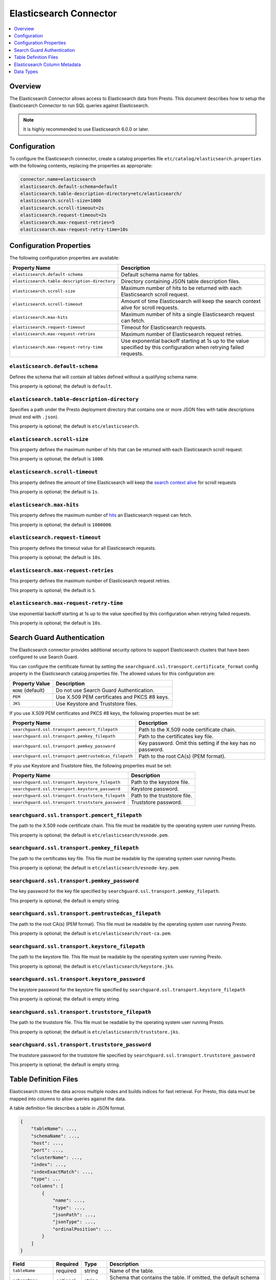 =======================
Elasticsearch Connector
=======================

.. contents::
    :local:
    :backlinks: none
    :depth: 1

Overview
--------

The Elasticsearch Connector allows access to Elasticsearch data from Presto.
This document describes how to setup the Elasticsearch Connector to run SQL queries against Elasticsearch.

.. note::

    It is highly recommended to use Elasticsearch 6.0.0 or later.

Configuration
-------------

To configure the Elasticsearch connector, create a catalog properties file
``etc/catalog/elasticsearch.properties`` with the following contents,
replacing the properties as appropriate:

.. code-block:: none

    connector.name=elasticsearch
    elasticsearch.default-schema=default
    elasticsearch.table-description-directory=etc/elasticsearch/
    elasticsearch.scroll-size=1000
    elasticsearch.scroll-timeout=2s
    elasticsearch.request-timeout=2s
    elasticsearch.max-request-retries=5
    elasticsearch.max-request-retry-time=10s

Configuration Properties
------------------------

The following configuration properties are available:

============================================= ==============================================================================
Property Name                                 Description
============================================= ==============================================================================
``elasticsearch.default-schema``              Default schema name for tables.
``elasticsearch.table-description-directory`` Directory containing JSON table description files.
``elasticsearch.scroll-size``                 Maximum number of hits to be returned with each Elasticsearch scroll request.
``elasticsearch.scroll-timeout``              Amount of time Elasticsearch will keep the search context alive for scroll requests.
``elasticsearch.max-hits``                    Maximum number of hits a single Elasticsearch request can fetch.
``elasticsearch.request-timeout``             Timeout for Elasticsearch requests.
``elasticsearch.max-request-retries``         Maximum number of Elasticsearch request retries.
``elasticsearch.max-request-retry-time``      Use exponential backoff starting at 1s up to the value specified by this configuration when retrying failed requests.
============================================= ==============================================================================

``elasticsearch.default-schema``
^^^^^^^^^^^^^^^^^^^^^^^^^^^^^^^^

Defines the schema that will contain all tables defined without
a qualifying schema name.

This property is optional; the default is ``default``.

``elasticsearch.table-description-directory``
^^^^^^^^^^^^^^^^^^^^^^^^^^^^^^^^^^^^^^^^^^^^^

Specifies a path under the Presto deployment directory that contains
one or more JSON files with table descriptions (must end with ``.json``).

This property is optional; the default is ``etc/elasticsearch``.

``elasticsearch.scroll-size``
^^^^^^^^^^^^^^^^^^^^^^^^^^^^^

This property defines the maximum number of hits that can be returned with each
Elasticsearch scroll request.

This property is optional; the default is ``1000``.

``elasticsearch.scroll-timeout``
^^^^^^^^^^^^^^^^^^^^^^^^^^^^^^^^

This property defines the amount of time Elasticsearch will keep the `search context alive`_ for scroll requests

This property is optional; the default is ``1s``.

.. _search context alive: https://www.elastic.co/guide/en/elasticsearch/reference/current/search-request-scroll.html#scroll-search-context

``elasticsearch.max-hits``
^^^^^^^^^^^^^^^^^^^^^^^^^^

This property defines the maximum number of `hits`_ an Elasticsearch request can fetch.

This property is optional; the default is ``1000000``.

.. _hits: https://www.elastic.co/guide/en/elasticsearch/reference/current/search.html

``elasticsearch.request-timeout``
^^^^^^^^^^^^^^^^^^^^^^^^^^^^^^^^^

This property defines the timeout value for all Elasticsearch requests.

This property is optional; the default is ``10s``.

``elasticsearch.max-request-retries``
^^^^^^^^^^^^^^^^^^^^^^^^^^^^^^^^^^^^^^

This property defines the maximum number of Elasticsearch request retries.

This property is optional; the default is ``5``.

``elasticsearch.max-request-retry-time``
^^^^^^^^^^^^^^^^^^^^^^^^^^^^^^^^^^^^^^^^

Use exponential backoff starting at 1s up to the value specified by this configuration when retrying failed requests.

This property is optional; the default is ``10s``.

Search Guard Authentication
---------------------------

The Elasticsearch connector provides additional security options to support Elasticsearch clusters that have been configured to use Search Guard.

You can configure the certificate format by setting the ``searchguard.ssl.transport.certificate_format`` config property in the Elasticsearch catalog properties file. The allowed values for this configuration are:

========================== ========================================================
Property Value	           Description
========================== ========================================================
``NONE`` (default)         Do not use Search Guard Authentication.
``PEM``                    Use X.509 PEM certificates and PKCS #8 keys.
``JKS``                    Use Keystore and Truststore files.
========================== ========================================================

If you use X.509 PEM certificates and PKCS #8 keys, the following properties must be set:

===================================================== ==============================================================================
Property Name                                         Description
===================================================== ==============================================================================
``searchguard.ssl.transport.pemcert_filepath``        Path to the X.509 node certificate chain.
``searchguard.ssl.transport.pemkey_filepath``         Path to the certificates key file.
``searchguard.ssl.transport.pemkey_password``         Key password. Omit this setting if the key has no password.
``searchguard.ssl.transport.pemtrustedcas_filepath``  Path to the root CA(s) (PEM format).
===================================================== ==============================================================================

If you use Keystore and Truststore files, the following properties must be set:

===================================================== ==============================================================================
Property Name                                         Description
===================================================== ==============================================================================
``searchguard.ssl.transport.keystore_filepath``       Path to the keystore file.
``searchguard.ssl.transport.keystore_password``       Keystore password.
``searchguard.ssl.transport.truststore_filepath``     Path to the truststore file.
``searchguard.ssl.transport.truststore_password``     Truststore password.
===================================================== ==============================================================================

``searchguard.ssl.transport.pemcert_filepath``
^^^^^^^^^^^^^^^^^^^^^^^^^^^^^^^^^^^^^^^^^^^^^^

The path to the X.509 node certificate chain. This file must be readable by the operating system user running Presto.

This property is optional; the default is ``etc/elasticsearch/esnode.pem``.

``searchguard.ssl.transport.pemkey_filepath``
^^^^^^^^^^^^^^^^^^^^^^^^^^^^^^^^^^^^^^^^^^^^^

The path to the certificates key file. This file must be readable by the operating system user running Presto.

This property is optional; the default is ``etc/elasticsearch/esnode-key.pem``.

``searchguard.ssl.transport.pemkey_password``
^^^^^^^^^^^^^^^^^^^^^^^^^^^^^^^^^^^^^^^^^^^^^

The key password for the key file specified by ``searchguard.ssl.transport.pemkey_filepath``.

This property is optional; the default is empty string.

``searchguard.ssl.transport.pemtrustedcas_filepath``
^^^^^^^^^^^^^^^^^^^^^^^^^^^^^^^^^^^^^^^^^^^^^^^^^^^^

The path to the root CA(s) (PEM format). This file must be readable by the operating system user running Presto.

This property is optional; the default is ``etc/elasticsearch/root-ca.pem``.

``searchguard.ssl.transport.keystore_filepath``
^^^^^^^^^^^^^^^^^^^^^^^^^^^^^^^^^^^^^^^^^^^^^^^

The path to the keystore file. This file must be readable by the operating system user running Presto.

This property is optional; the default is ``etc/elasticsearch/keystore.jks``.

``searchguard.ssl.transport.keystore_password``
^^^^^^^^^^^^^^^^^^^^^^^^^^^^^^^^^^^^^^^^^^^^^^^

The keystore password for the keystore file specified by ``searchguard.ssl.transport.keystore_filepath``

This property is optional; the default is empty string.

``searchguard.ssl.transport.truststore_filepath``
^^^^^^^^^^^^^^^^^^^^^^^^^^^^^^^^^^^^^^^^^^^^^^^^^

The path to the truststore file. This file must be readable by the operating system user running Presto.

This property is optional; the default is ``etc/elasticsearch/truststore.jks``.

``searchguard.ssl.transport.truststore_password``
^^^^^^^^^^^^^^^^^^^^^^^^^^^^^^^^^^^^^^^^^^^^^^^^^

The truststore password for the truststore file specified by ``searchguard.ssl.transport.truststore_password``

This property is optional; the default is empty string.

Table Definition Files
----------------------

Elasticsearch stores the data across multiple nodes and builds indices for fast retrieval.
For Presto, this data must be mapped into columns to allow queries against the data.

A table definition file describes a table in JSON format.

.. code-block:: none

    {
        "tableName": ...,
        "schemaName": ...,
        "host": ...,
        "port": ...,
        "clusterName": ...,
        "index": ...,
        "indexExactMatch": ...,
        "type": ...
        "columns": [
            {
                "name": ...,
                "type": ...,
                "jsonPath": ...,
                "jsonType": ...,
                "ordinalPosition": ...
            }
        ]
    }

=================== ========= ============== =============================
Field               Required  Type           Description
=================== ========= ============== =============================
``tableName``       required  string         Name of the table.
``schemaName``      optional  string         Schema that contains the table. If omitted, the default schema name is used.
``host``            required  string         Elasticsearch search node host name.
``port``            required  integer        Elasticsearch search node port number.
``clusterName``     required  string         Elasticsearch cluster name.
``index``           required  string         Elasticsearch index that is backing this table.
``indexExactMatch`` optional  boolean        If set to true, the index specified with the ``index`` property is used. Otherwise, all indices starting with the prefix specified by the ``index`` property are used.
``type``            required  string         Elasticsearch `mapping type`_, which determines how the document are indexed (like "_doc").
``columns``         optional  list           List of column metadata information.
=================== ========= ============== =============================

.. _mapping type: https://www.elastic.co/guide/en/elasticsearch/reference/current/mapping.html#mapping-type

Elasticsearch Column Metadata
-----------------------------

Optionally, column metadata can be described in the same table description JSON file with these fields:

===================== ========= ============== =============================
Field                 Required  Type           Description
===================== ========= ============== =============================
``name``              required  string         Column name of Elasticsearch field.
``type``              required  string         Column type of Elasticsearch `field`_ (see second column of `data type mapping`_).
``jsonPath``          required  string         Json path of Elasticsearch field (when in doubt set to the same as ``name``).
``jsonType``          required  string         Json type of Elasticsearch field (when in doubt set to the same as ``type``).
``ordinalPosition``   optional  integer        Ordinal position of the column.
===================== ========= ============== =============================

.. _field: https://www.elastic.co/guide/en/elasticsearch/reference/current/mapping-types.html

.. _data type mapping: #data-types

Data Types
----------

The data type mappings are as follows:

============= ======
Elasticsearch Presto
============= ======
``binary``    ``VARBINARY``
``boolean``   ``BOOLEAN``
``double``    ``DOUBLE``
``float``     ``DOUBLE``
``integer``   ``INTEGER``
``keyword``   ``VARCHAR``
``long``      ``BIGINT``
``string``    ``VARCHAR``
``text``      ``VARCHAR``
(others)      (unsupported)
============= ======
